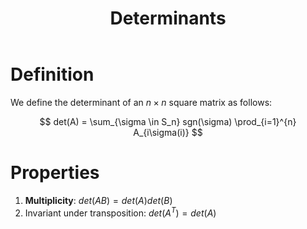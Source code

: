 #+TITLE: Determinants

* Definition

We define the determinant of an \( n \times n \) square matrix as follows:

\[
det(A) = \sum_{\sigma \in S_n} sgn(\sigma) \prod_{i=1}^{n} A_{i\sigma(i)}
\]

* Properties

1. *Multiplicity*: \( det(AB) = det(A)det(B) \)
2. Invariant under transposition: \( det(A^T) = det(A) \)

